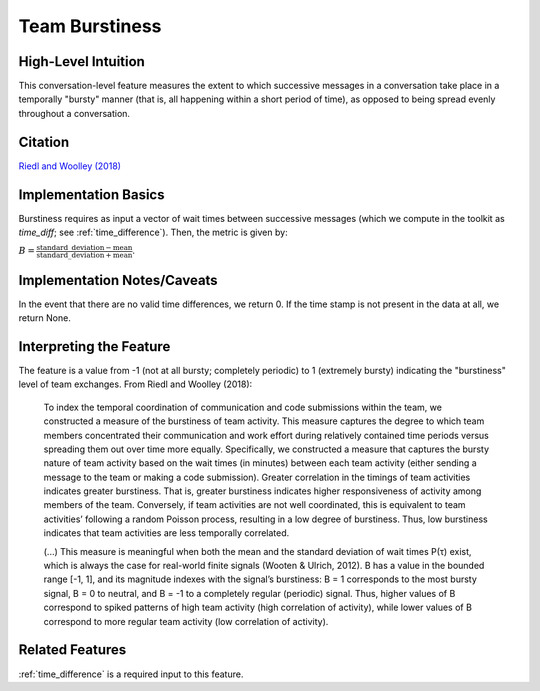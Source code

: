 .. _team_burstiness:

Team Burstiness
================

High-Level Intuition
*********************
This conversation-level feature measures the extent to which successive messages in a conversation take place in a temporally "bursty" manner (that is, all happening within a short period of time), as opposed to being spread evenly throughout a conversation.

Citation
*********
`Riedl and Woolley (2018) <https://papers.ssrn.com/sol3/papers.cfm?abstract_id=2384068>`_

Implementation Basics 
**********************
Burstiness requires as input a vector of wait times between successive messages (which we compute in the toolkit as `time_diff`; see :ref:`time_difference`). Then, the metric is given by: 

:math:`B = \frac{\text{standard\_deviation} - \text{mean}}{\text{standard\_deviation} + \text{mean}}`.

Implementation Notes/Caveats 
*****************************
In the event that there are no valid time differences, we return 0. If the time stamp is not present in the data at all, we return None.

Interpreting the Feature 
*************************
The feature is a value from -1 (not at all bursty; completely periodic) to 1 (extremely bursty) indicating the "burstiness" level of team exchanges. From Riedl and Woolley (2018):

.. epigraph::

   To index the temporal coordination of communication and code submissions within the team, we constructed a measure of the burstiness of team activity. This measure captures the degree to which team members concentrated their communication and work effort during relatively contained time periods versus spreading them out over time more equally. Specifically, we constructed a measure that captures the bursty nature of team activity based on the wait times (in minutes) between each team activity (either sending a message to the team or making a code submission). Greater correlation in the timings of team activities indicates greater burstiness. That is, greater burstiness indicates higher responsiveness of activity among members of the team. Conversely, if team activities are not well coordinated, this is equivalent to team activities’ following a random Poisson process, resulting in a low degree of burstiness. Thus, low burstiness indicates that team activities are less temporally correlated.

   (...) This measure is meaningful when both the mean and the standard deviation of wait times P(τ) exist, which is always the case for real-world finite signals (Wooten & Ulrich, 2012). B has a value in the bounded range [-1, 1], and its magnitude indexes with the signal’s burstiness: B = 1 corresponds to the most bursty signal, B = 0 to neutral, and B = -1 to a completely regular (periodic) signal. Thus, higher values of B correspond to spiked patterns of high team activity (high correlation of activity), while lower values of B correspond to more regular team activity (low correlation of activity).


Related Features 
*****************
:ref:`time_difference` is a required input to this feature.